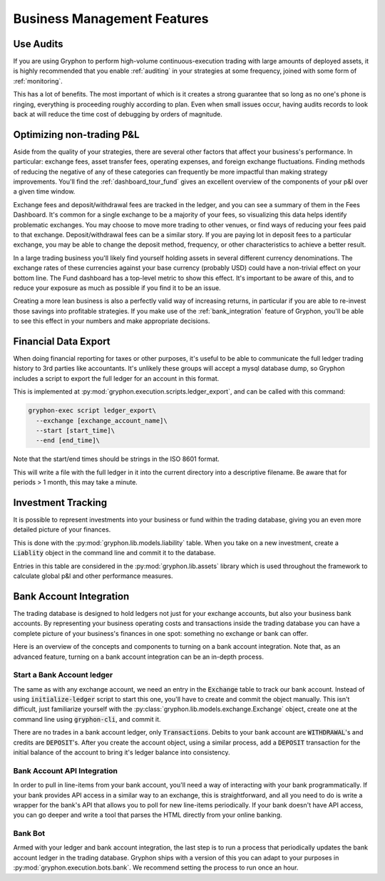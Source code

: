 .. _business:

============================
Business Management Features
============================


.. _really_use_audits:

Use Audits
==========

If you are using Gryphon to perform high-volume continuous-execution trading with large amounts of deployed assets, it is highly recommended that you enable :ref:`auditing` in your strategies at some frequency, joined with some form of :ref:`monitoring`.

This has a lot of benefits. The most important of which is it creates a strong guarantee that so long as no one's phone is ringing, everything is proceeding roughly according to plan. Even when small issues occur, having audits records to look back at will reduce the time cost of debugging by orders of magnitude.

.. _optimize_pl:

Optimizing non-trading P&L
==========================

Aside from the quality of your strategies, there are several other factors that affect your business's performance. In particular: exchange fees, asset transfer fees, operating expenses, and foreign exchange fluctuations. Finding methods of reducing the negative of any of these categories can frequently be more impactful than making strategy improvements. You'll find the :ref:`dashboard_tour_fund` gives an excellent overview of the components of your p&l over a given time window. 

Exchange fees and deposit/withdrawal fees are tracked in the ledger, and you can see a summary of them in the Fees Dashboard. It's common for a single exchange to be a majority of your fees, so visualizing this data helps identify problematic exchanges. You may choose to move more trading to other venues, or find ways of reducing your fees paid to that exchange. Deposit/withdrawal fees can be a similar story. If you are paying lot in deposit fees to a particular exchange, you may be able to change the deposit method, frequency, or other characteristics to achieve a better result.

In a large trading business you'll likely find yourself holding assets in several different currency denominations. The exchange rates of these currencies against your base currency (probably USD) could have a non-trivial effect on your bottom line. The Fund dashboard has a top-level metric to show this effect. It's important to be aware of this, and to reduce your exposure as much as possible if you find it to be an issue.

Creating a more lean business is also a perfectly valid way of increasing returns, in particular if you are able to re-invest those savings into profitable strategies. If you make use of the :ref:`bank_integration` feature of Gryphon, you'll be able to see this effect in your numbers and make appropriate decisions.

.. _ledger_export:

Financial Data Export
=====================

When doing financial reporting for taxes or other purposes, it's useful to be able to communicate the full ledger trading history to 3rd parties like accountants. It's unlikely these groups will accept a mysql database dump, so Gryphon includes a script to export the full ledger for an account in this format.

This is implemented at :py:mod:`gryphon.execution.scripts.ledger_export`, and can be called with this command:

.. code-block:: bash

    gryphon-exec script ledger_export\
      --exchange [exchange_account_name]\
      --start [start_time]\
      --end [end_time]\

Note that the start/end times should be strings in the ISO 8601 format.

This will write a file with the full ledger in it into the current directory into a descriptive filename. Be aware that for periods > 1 month, this may take a minute.

.. _investments:

Investment Tracking
===================

It is possible to represent investments into your business or fund within the trading database, giving you an even more detailed picture of your finances.

This is done with the :py:mod:`gryphon.lib.models.liability` table. When you take on a new investment, create a :code:`Liablity` object in the command line and commit it to the database.

Entries in this table are considered in the :py:mod:`gryphon.lib.assets` library which is used throughout the framework to calculate global p&l and other performance measures.

.. _bank_integration:

Bank Account Integration
========================

The trading database is designed to hold ledgers not just for your exchange accounts, but also your business bank accounts. By representing your business operating costs and transactions inside the trading database you can have a complete picture of your business's finances in one spot: something no exchange or bank can offer.

Here is an overview of the concepts and components to turning on a bank account integration. Note that, as an advanced feature, turning on a bank account integration can be an in-depth process.

Start a Bank Account ledger
---------------------------

The same as with any exchange account, we need an entry in the :code:`Exchange` table to track our bank account. Instead of using :code:`initialize-ledger` script to start this one, you'll have to create and commit the object manually. This isn't difficult, just familiarize yourself with the :py:class:`gryphon.lib.models.exchange.Exchange` object, create one at the command line using :code:`gryphon-cli`, and commit it.

There are no trades in a bank account ledger, only :code:`Transactions`. Debits to your bank account are :code:`WITHDRAWAL`'s and credits are :code:`DEPOSIT`'s. After you create the account object, using a similar process, add a :code:`DEPOSIT` transaction for the initial balance of the account to bring it's ledger balance into consistency.

Bank Account API Integration
----------------------------

In order to pull in line-items from your bank account, you'll need a way of interacting with your bank programmatically. If your bank provides API access in a similar way to an exchange, this is straightforward, and all you need to do is write a wrapper for the bank's API that allows you to poll for new line-items periodically. If your bank doesn't have API access, you can go deeper and write a tool that parses the HTML directly from your online banking.

Bank Bot
--------

Armed with your ledger and bank account integration, the last step is to run a process that periodically updates the bank account ledger in the trading database. Gryphon ships with a version of this you can adapt to your purposes in :py:mod:`gryphon.execution.bots.bank`. We recommend setting the process to run once an hour.

